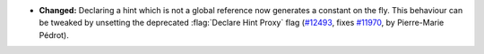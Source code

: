 - **Changed:**
  Declaring a hint which is not a global reference now generates
  a constant on the fly. This behaviour can be tweaked by
  unsetting the deprecated :flag:`Declare Hint Proxy` flag
  (`#12493 <https://github.com/coq/coq/pull/12493>`_,
  fixes `#11970 <https://github.com/coq/coq/issues/11970>`_,
  by Pierre-Marie Pédrot).
